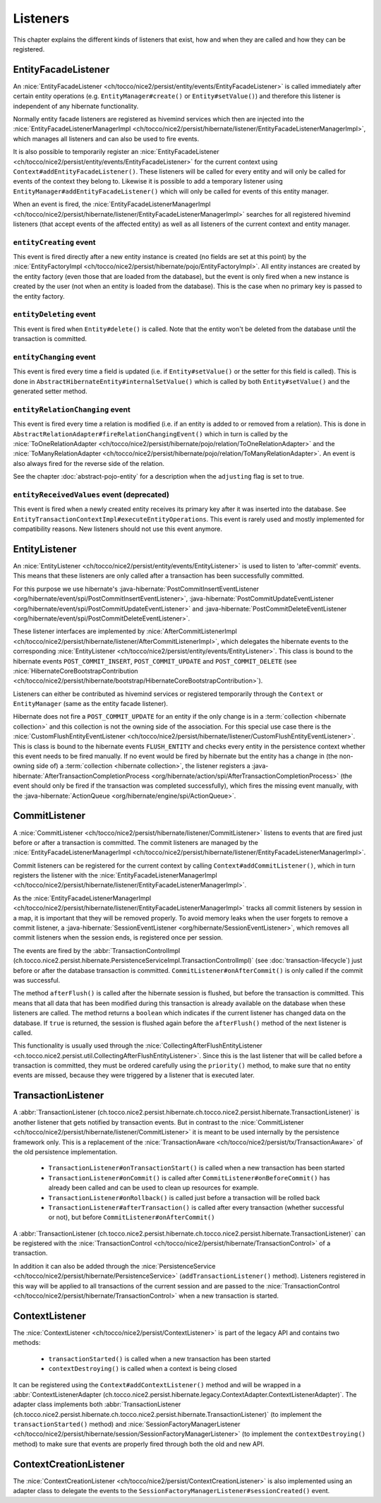 .. _Listeners:

Listeners
=========

This chapter explains the different kinds of listeners that exist, how and when they are called
and how they can be registered.

EntityFacadeListener
--------------------

An :nice:`EntityFacadeListener <ch/tocco/nice2/persist/entity/events/EntityFacadeListener>` is called
immediately after certain entity operations (e.g. ``EntityManager#create()`` or ``Entity#setValue()``) and therefore
this listener is independent of any hibernate functionality.

Normally entity facade listeners are registered as hivemind services which then are injected into the
:nice:`EntityFacadeListenerManagerImpl <ch/tocco/nice2/persist/hibernate/listener/EntityFacadeListenerManagerImpl>`,
which manages all listeners and can also be used to fire events.

It is also possible to temporarily register an :nice:`EntityFacadeListener <ch/tocco/nice2/persist/entity/events/EntityFacadeListener>` for the current context
using ``Context#addEntityFacadeListener()``. These listeners will be called for every entity and will only be called
for events of the context they belong to.
Likewise it is possible to add a temporary listener using ``EntityManager#addEntityFacadeListener()`` which will only
be called for events of this entity manager.

When an event is fired, the :nice:`EntityFacadeListenerManagerImpl <ch/tocco/nice2/persist/hibernate/listener/EntityFacadeListenerManagerImpl>`
searches for all registered hivemind listeners (that accept events of the affected entity) as well as all listeners of the current context
and entity manager.

``entityCreating`` event
^^^^^^^^^^^^^^^^^^^^^^^^

This event is fired directly after a new entity instance is created (no fields are set at this point) by the
:nice:`EntityFactoryImpl <ch/tocco/nice2/persist/hibernate/pojo/EntityFactoryImpl>`. All entity instances
are created by the entity factory (even those that are loaded from the database), but the event is only fired when a new instance
is created by the user (not when an entity is loaded from the database). This is the case when no primary key is passed
to the entity factory.

``entityDeleting`` event
^^^^^^^^^^^^^^^^^^^^^^^^

This event is fired when ``Entity#delete()`` is called.
Note that the entity won't be deleted from the database until the transaction is committed.

``entityChanging`` event
^^^^^^^^^^^^^^^^^^^^^^^^

This event is fired every time a field is updated (i.e. if ``Entity#setValue()`` or the setter for this field is called).
This is done in ``AbstractHibernateEntity#internalSetValue()`` which is called by both ``Entity#setValue()`` and the
generated setter method.

``entityRelationChanging`` event
^^^^^^^^^^^^^^^^^^^^^^^^^^^^^^^^

This event is fired every time a relation is modified (i.e. if an entity is added to or removed from a relation).
This is done in ``AbstractRelationAdapter#fireRelationChangingEvent()`` which in turn is called by the
:nice:`ToOneRelationAdapter <ch/tocco/nice2/persist/hibernate/pojo/relation/ToOneRelationAdapter>` and the
:nice:`ToManyRelationAdapter <ch/tocco/nice2/persist/hibernate/pojo/relation/ToManyRelationAdapter>`.
An event is also always fired for the reverse side of the relation.

See the chapter :doc:`abstract-pojo-entity` for a description when the ``adjusting`` flag is set to true.

``entityReceivedValues`` event (deprecated)
^^^^^^^^^^^^^^^^^^^^^^^^^^^^^^^^^^^^^^^^^^^

This event is fired when a newly created entity receives its primary key after it was inserted into the database.
See ``EntityTransactionContextImpl#executeEntityOperations``.
This event is rarely used and mostly implemented for compatibility reasons. New listeners should not use this event
anymore.

.. _flush_event:

EntityListener
--------------

An :nice:`EntityListener <ch/tocco/nice2/persist/entity/events/EntityListener>` is used to listen
to 'after-commit' events. This means that these listeners are only called after a transaction has been
successfully committed.

For this purpose we use hibernate's :java-hibernate:`PostCommitInsertEventListener <org/hibernate/event/spi/PostCommitInsertEventListener>`,
:java-hibernate:`PostCommitUpdateEventListener <org/hibernate/event/spi/PostCommitUpdateEventListener>` and
:java-hibernate:`PostCommitDeleteEventListener <org/hibernate/event/spi/PostCommitDeleteEventListener>`.

These listener interfaces are implemented by :nice:`AfterCommitListenerImpl <ch/tocco/nice2/persist/hibernate/listener/AfterCommitListenerImpl>`,
which delegates the hibernate events to the corresponding :nice:`EntityListener <ch/tocco/nice2/persist/entity/events/EntityListener>`.
This class is bound to the hibernate events ``POST_COMMIT_INSERT``, ``POST_COMMIT_UPDATE`` and ``POST_COMMIT_DELETE``
(see :nice:`HibernateCoreBootstrapContribution <ch/tocco/nice2/persist/hibernate/bootstrap/HibernateCoreBootstrapContribution>`).

Listeners can either be contributed as hivemind services or registered temporarily through the ``Context`` or ``EntityManager``
(same as the entity facade listener).

Hibernate does not fire a ``POST_COMMIT_UPDATE`` for an entity if the only change is in a :term:`collection <hibernate collection>` and this collection is not the owning side of the association.
For this special use case there is the :nice:`CustomFlushEntityEventListener <ch/tocco/nice2/persist/hibernate/listener/CustomFlushEntityEventListener>`.
This is class is bound to the hibernate events ``FLUSH_ENTITY`` and checks every entity in the persistence context whether
this event needs to be fired manually.
If no event would be fired by hibernate but the entity has a change in (the non-owning side of) a :term:`collection <hibernate collection>`, the listener
registers a :java-hibernate:`AfterTransactionCompletionProcess <org/hibernate/action/spi/AfterTransactionCompletionProcess>`
(the event should only be fired if the transaction was completed successfully),
which fires the missing event manually, with the :java-hibernate:`ActionQueue <org/hibernate/engine/spi/ActionQueue>`.

CommitListener
--------------

A :nice:`CommitListener <ch/tocco/nice2/persist/hibernate/listener/CommitListener>` listens to events that are fired
just before or after a transaction is committed. The commit listeners are managed by the :nice:`EntityFacadeListenerManagerImpl <ch/tocco/nice2/persist/hibernate/listener/EntityFacadeListenerManagerImpl>`.

Commit listeners can be registered for the current context by calling ``Context#addCommitListener()``, which in turn
registers the listener with the :nice:`EntityFacadeListenerManagerImpl <ch/tocco/nice2/persist/hibernate/listener/EntityFacadeListenerManagerImpl>`.

As the :nice:`EntityFacadeListenerManagerImpl <ch/tocco/nice2/persist/hibernate/listener/EntityFacadeListenerManagerImpl>` tracks
all commit listeners by session in a map, it is important that they will be removed properly.
To avoid memory leaks when the user forgets to remove a commit listener, a :java-hibernate:`SessionEventListener <org/hibernate/SessionEventListener>`,
which removes all commit listeners when the session ends, is registered once per session.

The events are fired by the :abbr:`TransactionControlImpl (ch.tocco.nice2.persist.hibernate.PersistenceServiceImpl.TransactionControlImpl)` (see :doc:`transaction-lifecycle`)
just before or after the database transaction is committed. ``CommitListener#onAfterCommit()`` is only called if the commit
was successful.

The method ``afterFlush()`` is called after the hibernate session is flushed, but before the transaction is committed.
This means that all data that has been modified during this transaction is already available on the database when these listeners
are called. The method returns a ``boolean`` which indicates if the current listener has changed data on the database.
If ``true`` is returned, the session is flushed again before the ``afterFlush()`` method of the next listener is called.

This functionality is usually used through the :nice:`CollectingAfterFlushEntityListener <ch.tocco.nice2.persist.util.CollectingAfterFlushEntityListener>`.
Since this is the last listener that will be called before a transaction is committed, they must be ordered carefully using the ``priority()``
method, to make sure that no entity events are missed, because they were triggered by a listener that is executed later.

TransactionListener
-------------------

A :abbr:`TransactionListener (ch.tocco.nice2.persist.hibernate.ch.tocco.nice2.persist.hibernate.TransactionListener)` is another
listener that gets notified by transaction events. But in contrast to the :nice:`CommitListener <ch/tocco/nice2/persist/hibernate/listener/CommitListener>`
it is meant to be used internally by the persistence framework only.
This is a replacement of the :nice:`TransactionAware <ch/tocco/nice2/persist/tx/TransactionAware>` of the old persistence
implementation.

    - ``TransactionListener#onTransactionStart()`` is called when a new transaction has been started
    - ``TransactionListener#onCommit()`` is called after ``CommitListener#onBeforeCommit()`` has already been called
      and can be used to clean up resources for example.
    - ``TransactionListener#onRollback()`` is called just before a transaction will be rolled back
    - ``TransactionListener#afterTransaction()`` is called after every transaction (whether successful or not), but before ``CommitListener#onAfterCommit()``

A :abbr:`TransactionListener (ch.tocco.nice2.persist.hibernate.ch.tocco.nice2.persist.hibernate.TransactionListener)` can be registered with
the :nice:`TransactionControl <ch/tocco/nice2/persist/hibernate/TransactionControl>` of a transaction.

In addition it can also be added through the :nice:`PersistenceService <ch/tocco/nice2/persist/hibernate/PersistenceService>`
(``addTransactionListener()`` method). Listeners registered in this way will be applied to all transactions of the current
session and are passed to the :nice:`TransactionControl <ch/tocco/nice2/persist/hibernate/TransactionControl>` when
a new transaction is started.

ContextListener
---------------

The :nice:`ContextListener <ch/tocco/nice2/persist/ContextListener>` is part of the legacy API and contains two methods:

    * ``transactionStarted()`` is called when a new transaction has been started
    * ``contextDestroying()`` is called when a context is being closed

It can be registered using the ``Context#addContextListener()`` method and will be wrapped in a
:abbr:`ContextListenerAdapter (ch.tocco.nice2.persist.hibernate.legacy.ContextAdapter.ContextListenerAdapter)`.
The adapter class implements both :abbr:`TransactionListener (ch.tocco.nice2.persist.hibernate.ch.tocco.nice2.persist.hibernate.TransactionListener)`
(to implement the ``transactionStarted()`` method)
and :nice:`SessionFactoryManagerListener <ch/tocco/nice2/persist/hibernate/session/SessionFactoryManagerListener>`
(to implement the ``contextDestroying()`` method) to make sure that events are properly fired through both the old and new API.

ContextCreationListener
-----------------------

The :nice:`ContextCreationListener <ch/tocco/nice2/persist/ContextCreationListener>` is also implemented using an adapter class
to delegate the events to the ``SessionFactoryManagerListener#sessionCreated()`` event.

